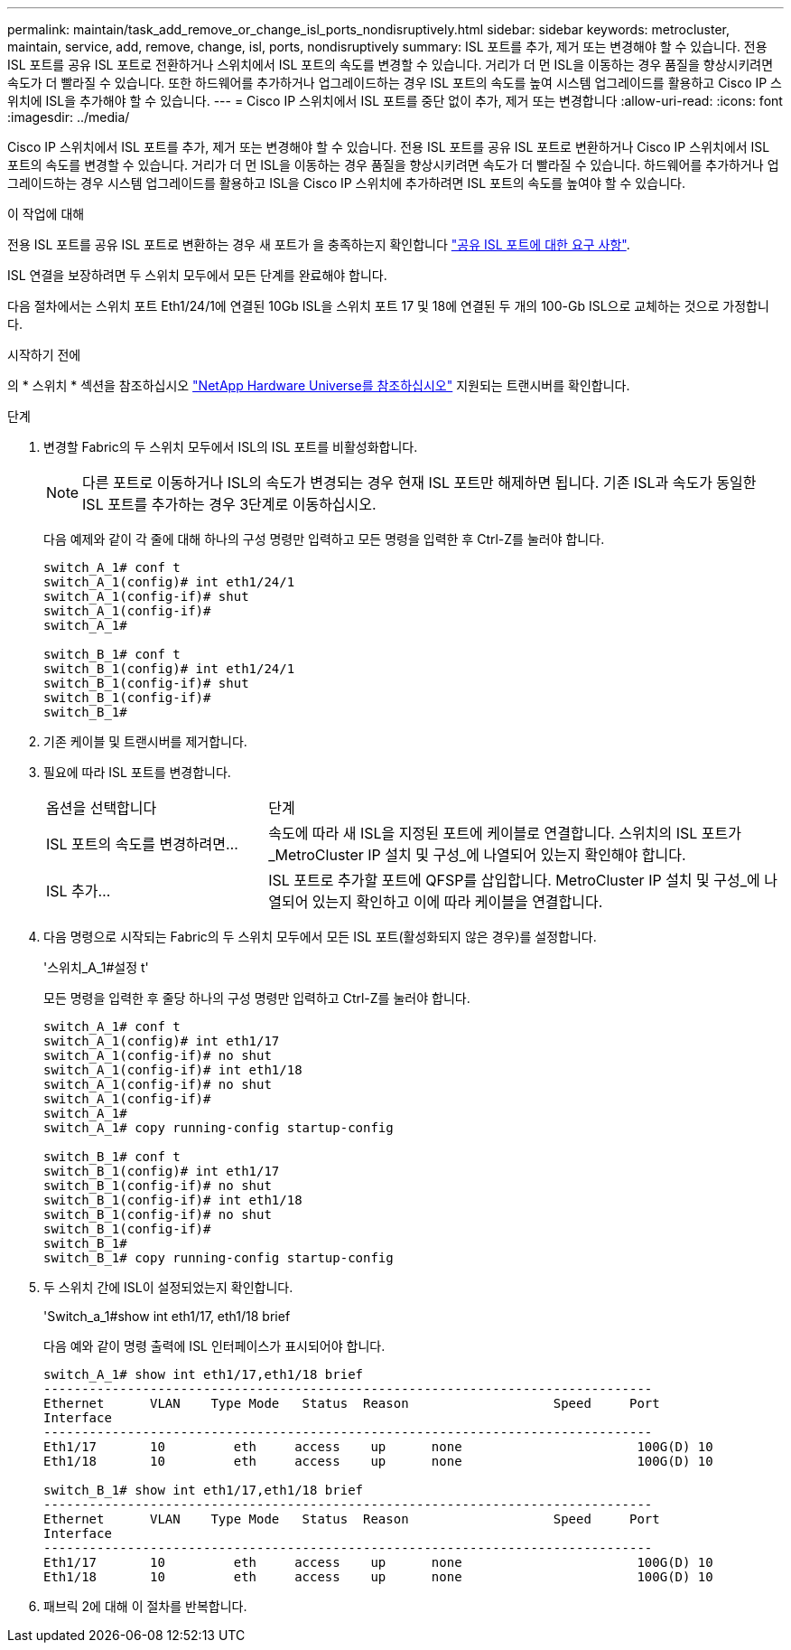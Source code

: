 ---
permalink: maintain/task_add_remove_or_change_isl_ports_nondisruptively.html 
sidebar: sidebar 
keywords: metrocluster, maintain, service, add, remove, change, isl, ports, nondisruptively 
summary: ISL 포트를 추가, 제거 또는 변경해야 할 수 있습니다. 전용 ISL 포트를 공유 ISL 포트로 전환하거나 스위치에서 ISL 포트의 속도를 변경할 수 있습니다. 거리가 더 먼 ISL을 이동하는 경우 품질을 향상시키려면 속도가 더 빨라질 수 있습니다. 또한 하드웨어를 추가하거나 업그레이드하는 경우 ISL 포트의 속도를 높여 시스템 업그레이드를 활용하고 Cisco IP 스위치에 ISL을 추가해야 할 수 있습니다. 
---
= Cisco IP 스위치에서 ISL 포트를 중단 없이 추가, 제거 또는 변경합니다
:allow-uri-read: 
:icons: font
:imagesdir: ../media/


[role="lead"]
Cisco IP 스위치에서 ISL 포트를 추가, 제거 또는 변경해야 할 수 있습니다. 전용 ISL 포트를 공유 ISL 포트로 변환하거나 Cisco IP 스위치에서 ISL 포트의 속도를 변경할 수 있습니다. 거리가 더 먼 ISL을 이동하는 경우 품질을 향상시키려면 속도가 더 빨라질 수 있습니다. 하드웨어를 추가하거나 업그레이드하는 경우 시스템 업그레이드를 활용하고 ISL을 Cisco IP 스위치에 추가하려면 ISL 포트의 속도를 높여야 할 수 있습니다.

.이 작업에 대해
전용 ISL 포트를 공유 ISL 포트로 변환하는 경우 새 포트가 을 충족하는지 확인합니다 link:../install-ip/concept_considerations_layer_2.html["공유 ISL 포트에 대한 요구 사항"].

ISL 연결을 보장하려면 두 스위치 모두에서 모든 단계를 완료해야 합니다.

다음 절차에서는 스위치 포트 Eth1/24/1에 연결된 10Gb ISL을 스위치 포트 17 및 18에 연결된 두 개의 100-Gb ISL으로 교체하는 것으로 가정합니다.

.시작하기 전에
의 * 스위치 * 섹션을 참조하십시오 link:https://hwu.netapp.com/["NetApp Hardware Universe를 참조하십시오"^] 지원되는 트랜시버를 확인합니다.

.단계
. 변경할 Fabric의 두 스위치 모두에서 ISL의 ISL 포트를 비활성화합니다.
+
--

NOTE: 다른 포트로 이동하거나 ISL의 속도가 변경되는 경우 현재 ISL 포트만 해제하면 됩니다. 기존 ISL과 속도가 동일한 ISL 포트를 추가하는 경우 3단계로 이동하십시오.

--
+
다음 예제와 같이 각 줄에 대해 하나의 구성 명령만 입력하고 모든 명령을 입력한 후 Ctrl-Z를 눌러야 합니다.

+
[listing]
----

switch_A_1# conf t
switch_A_1(config)# int eth1/24/1
switch_A_1(config-if)# shut
switch_A_1(config-if)#
switch_A_1#

switch_B_1# conf t
switch_B_1(config)# int eth1/24/1
switch_B_1(config-if)# shut
switch_B_1(config-if)#
switch_B_1#
----
. 기존 케이블 및 트랜시버를 제거합니다.
. 필요에 따라 ISL 포트를 변경합니다.
+
[cols="30,70"]
|===


| 옵션을 선택합니다 | 단계 


 a| 
ISL 포트의 속도를 변경하려면...
 a| 
속도에 따라 새 ISL을 지정된 포트에 케이블로 연결합니다. 스위치의 ISL 포트가 _MetroCluster IP 설치 및 구성_에 나열되어 있는지 확인해야 합니다.



 a| 
ISL 추가...
 a| 
ISL 포트로 추가할 포트에 QFSP를 삽입합니다. MetroCluster IP 설치 및 구성_에 나열되어 있는지 확인하고 이에 따라 케이블을 연결합니다.

|===
. 다음 명령으로 시작되는 Fabric의 두 스위치 모두에서 모든 ISL 포트(활성화되지 않은 경우)를 설정합니다.
+
'스위치_A_1#설정 t'

+
모든 명령을 입력한 후 줄당 하나의 구성 명령만 입력하고 Ctrl-Z를 눌러야 합니다.

+
[listing]
----
switch_A_1# conf t
switch_A_1(config)# int eth1/17
switch_A_1(config-if)# no shut
switch_A_1(config-if)# int eth1/18
switch_A_1(config-if)# no shut
switch_A_1(config-if)#
switch_A_1#
switch_A_1# copy running-config startup-config

switch_B_1# conf t
switch_B_1(config)# int eth1/17
switch_B_1(config-if)# no shut
switch_B_1(config-if)# int eth1/18
switch_B_1(config-if)# no shut
switch_B_1(config-if)#
switch_B_1#
switch_B_1# copy running-config startup-config
----
. 두 스위치 간에 ISL이 설정되었는지 확인합니다.
+
'Switch_a_1#show int eth1/17, eth1/18 brief

+
다음 예와 같이 명령 출력에 ISL 인터페이스가 표시되어야 합니다.

+
[listing]
----
switch_A_1# show int eth1/17,eth1/18 brief
--------------------------------------------------------------------------------
Ethernet      VLAN    Type Mode   Status  Reason                   Speed     Port
Interface                                                                                                        Ch #
--------------------------------------------------------------------------------
Eth1/17       10         eth     access    up      none                       100G(D) 10
Eth1/18       10         eth     access    up      none                       100G(D) 10

switch_B_1# show int eth1/17,eth1/18 brief
--------------------------------------------------------------------------------
Ethernet      VLAN    Type Mode   Status  Reason                   Speed     Port
Interface                                                                                                        Ch #
--------------------------------------------------------------------------------
Eth1/17       10         eth     access    up      none                       100G(D) 10
Eth1/18       10         eth     access    up      none                       100G(D) 10
----
. 패브릭 2에 대해 이 절차를 반복합니다.

